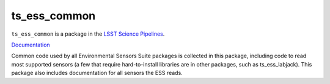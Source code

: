 #############
ts_ess_common
#############

``ts_ess_common`` is a package in the `LSST Science Pipelines <https://pipelines.lsst.io>`_.

`Documentation <https://ts-ess-common.lsst.io>`_

Common code used by all Environmental Sensors Suite packages is collected in this package, including code
to read most supported sensors (a few that require hard-to-install libraries are in other packages,
such as ts_ess_labjack). This package also includes documentation for all sensors the ESS reads.
